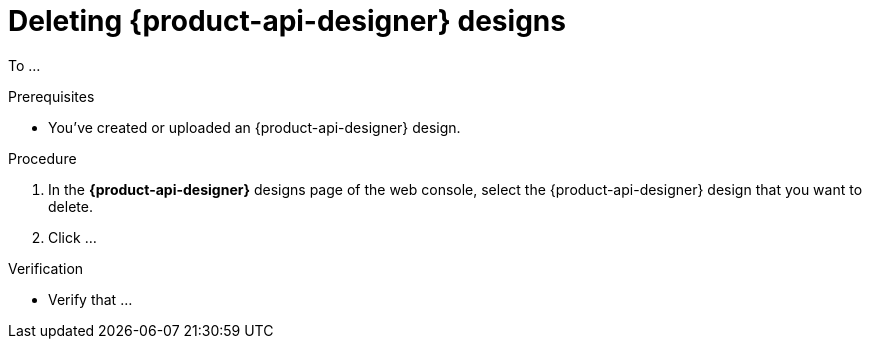 [id='proc-deleting-schema-api-design_{context}']
= Deleting {product-api-designer} designs
:imagesdir: ../_images

[role="_abstract"]
To ...

.Prerequisites
* You've created or uploaded an {product-api-designer} design.

.Procedure
. In the *{product-api-designer}* designs page of the web console, select the {product-api-designer} design that you want to delete.
. Click ...

.Verification
ifdef::qs[]
* Is ...?
endif::[]
ifndef::qs[]
* Verify that ...
endif::[]
